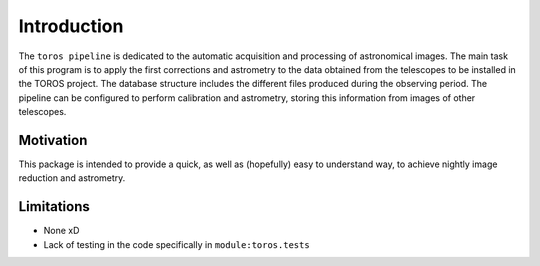 Introduction
============

The ``toros pipeline`` is dedicated to the automatic acquisition and processing of astronomical images. The main task of this program is to apply the first corrections and astrometry to the data obtained 
from the telescopes to be installed in the TOROS project. The database structure includes the different
files produced during the observing period. The pipeline can be configured to perform calibration and 
astrometry, storing this information from images of other telescopes.


Motivation
**********

This package is intended to provide a quick, as well as (hopefully) easy to understand way, 
to achieve nightly image reduction and astrometry.

Limitations
***********

- None xD
- Lack of testing in the code specifically in ``module:toros.tests``
